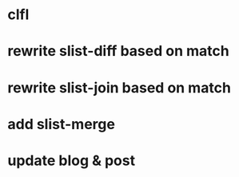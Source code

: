 * clfl
* rewrite slist-diff based on match
* rewrite slist-join based on match
* add slist-merge
* update blog & post
